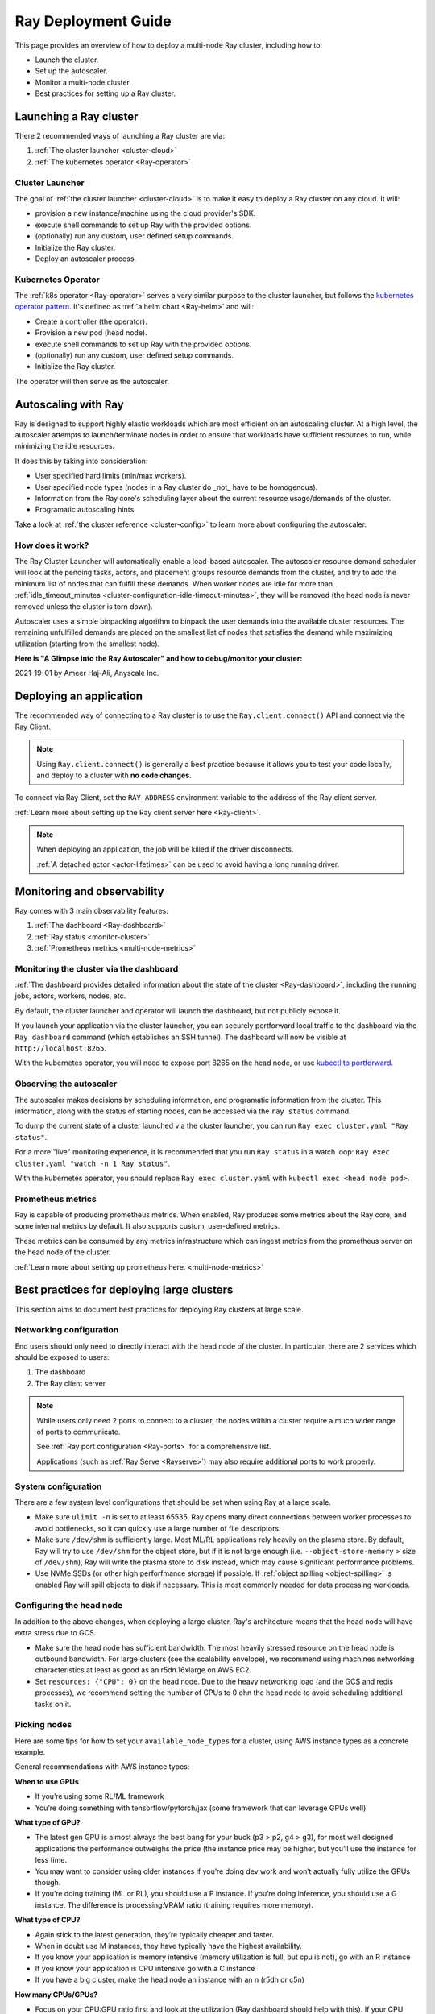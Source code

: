 .. _deployment-guide:

Ray Deployment Guide
====================

This page provides an overview of how to deploy a multi-node Ray cluster, including how to:

* Launch the cluster.
* Set up the autoscaler.
* Monitor a multi-node cluster.
* Best practices for setting up a Ray cluster.

Launching a Ray cluster
-----------------------

There 2 recommended ways of launching a Ray cluster are via:

1. :ref:`The cluster launcher <cluster-cloud>`
2. :ref:`The kubernetes operator <Ray-operator>`

Cluster Launcher
^^^^^^^^^^^^^^^^

The goal of :ref:`the cluster launcher <cluster-cloud>` is to make it easy to deploy a Ray cluster on
any cloud. It will:

* provision a new instance/machine using the cloud provider's SDK.
* execute shell commands to set up Ray with the provided options.
* (optionally) run any custom, user defined setup commands.
* Initialize the Ray cluster.
* Deploy an autoscaler process.

Kubernetes Operator
^^^^^^^^^^^^^^^^^^^

The :ref:`k8s operator <Ray-operator>` serves a very similar purpose to the
cluster launcher, but follows the `kubernetes operator pattern
<https://kubernetes.io/docs/concepts/extend-kubernetes/operator>`__. It's
defined as :ref:`a helm chart <Ray-helm>` and will:

* Create a controller (the operator).
* Provision a new pod (head node).
* execute shell commands to set up Ray with the provided options.
* (optionally) run any custom, user defined setup commands.
* Initialize the Ray cluster.

The operator will then serve as the autoscaler.

Autoscaling with Ray
--------------------

Ray is designed to support highly elastic workloads which are most efficient on
an autoscaling cluster. At a high level, the autoscaler attempts to
launch/terminate nodes in order to ensure that workloads have sufficient
resources to run, while minimizing the idle resources.

It does this by taking into consideration:

* User specified hard limits (min/max workers).
* User specified node types (nodes in a Ray cluster do _not_ have to be
  homogenous).
* Information from the Ray core's scheduling layer about the current resource
  usage/demands of the cluster.
* Programatic autoscaling hints.

Take a look at :ref:`the cluster reference <cluster-config>` to learn more
about configuring the autoscaler.


How does it work?
^^^^^^^^^^^^^^^^^

The Ray Cluster Launcher will automatically enable a load-based autoscaler. The
autoscaler resource demand scheduler will look at the pending tasks, actors,
and placement groups resource demands from the cluster, and try to add the
minimum list of nodes that can fulfill these demands. When worker nodes are
idle for more than :ref:`idle_timeout_minutes
<cluster-configuration-idle-timeout-minutes>`, they will be removed (the head
node is never removed unless the cluster is torn down).

Autoscaler uses a simple binpacking algorithm to binpack the user demands into
the available cluster resources. The remaining unfulfilled demands are placed
on the smallest list of nodes that satisfies the demand while maximizing
utilization (starting from the smallest node).

**Here is "A Glimpse into the Ray Autoscaler" and how to debug/monitor your cluster:**

2021-19-01 by Ameer Haj-Ali, Anyscale Inc.

.. youtube:: BJ06eJasdu4


Deploying an application
------------------------

The recommended way of connecting to a Ray cluster is to use the
``Ray.client.connect()`` API and connect via the Ray Client.

.. note::

  Using ``Ray.client.connect()`` is generally a best practice because it allows
  you to test your code locally, and deploy to a cluster with **no code
  changes**.

To connect via Ray Client, set the ``RAY_ADDRESS`` environment variable to the
address of the Ray client server.

:ref:`Learn more about setting up the Ray client server here <Ray-client>`.

.. note::

  When deploying an application, the job will be killed if the driver
  disconnects.

  :ref:`A detached actor <actor-lifetimes>` can be used to avoid having a long running driver.

Monitoring and observability
----------------------------

Ray comes with 3 main observability features:

1. :ref:`The dashboard <Ray-dashboard>`
2. :ref:`Ray status <monitor-cluster>`
3. :ref:`Prometheus metrics <multi-node-metrics>`

Monitoring the cluster via the dashboard
^^^^^^^^^^^^^^^^^^^^^^^^^^^^^^^^^^^^^^^^

:ref:`The dashboard provides detailed information about the state of the cluster <Ray-dashboard>`,
including the running jobs, actors, workers, nodes, etc.

By default, the cluster launcher and operator will launch the dashboard, but
not publicly expose it.

If you launch your application via the cluster launcher, you can securely
portforward local traffic to the dashboard via the ``Ray dashboard`` command
(which establishes an SSH tunnel). The dashboard will now be visible at
``http://localhost:8265``.

With the kubernetes operator, you will need to expose port 8265 on the head
node, or use `kubectl to portforward
<https://kubernetes.io/docs/tasks/access-application-cluster/port-forward-access-application-cluster/>`__.

Observing the autoscaler
^^^^^^^^^^^^^^^^^^^^^^^^

The autoscaler makes decisions by scheduling information, and programatic
information from the cluster. This information, along with the status of
starting nodes, can be accessed via the ``ray status`` command.

To dump the current state of a cluster launched via the cluster launcher, you
can run ``Ray exec cluster.yaml "Ray status"``.

For a more "live" monitoring experience, it is recommended that you run ``Ray
status`` in a watch loop: ``Ray exec cluster.yaml "watch -n 1 Ray status"``.

With the kubernetes operator, you should replace ``Ray exec cluster.yaml`` with
``kubectl exec <head node pod>``.

Prometheus metrics
^^^^^^^^^^^^^^^^^^

Ray is capable of producing prometheus metrics. When enabled, Ray produces some
metrics about the Ray core, and some internal metrics by default. It also
supports custom, user-defined metrics.

These metrics can be consumed by any metrics infrastructure which can ingest
metrics from the prometheus server on the head node of the cluster.

:ref:`Learn more about setting up prometheus here. <multi-node-metrics>`

Best practices for deploying large clusters
-------------------------------------------

This section aims to document best practices for deploying Ray clusters at
large scale.

Networking configuration
^^^^^^^^^^^^^^^^^^^^^^^^

End users should only need to directly interact with the head node of the
cluster. In particular, there are 2 services which should be exposed to users:

1. The dashboard
2. The Ray client server

.. note::

  While users only need 2 ports to connect to a cluster, the nodes within a
  cluster require a much wider range of ports to communicate.

  See :ref:`Ray port configuration <Ray-ports>` for a comprehensive list.

  Applications (such as :ref:`Ray Serve <Rayserve>`) may also require additional ports to work
  properly.

System configuration
^^^^^^^^^^^^^^^^^^^^

There are a few system level configurations that should be set when using Ray at a large scale.

* Make sure ``ulimit -n`` is set to at least 65535. Ray opens many direct
  connections between worker processes to avoid bottlenecks, so it can quickly
  use a large number of file descriptors.
* Make sure ``/dev/shm`` is sufficiently large. Most ML/RL applications rely
  heavily on the plasma store. By default, Ray will try to use ``/dev/shm`` for
  the object store, but if it is not large enough (i.e. ``--object-store-memory``
  > size of ``/dev/shm``), Ray will write the plasma store to disk instead, which
  may cause significant performance problems.
* Use NVMe SSDs (or other high perforfmance storage) if possible. If :ref:`object
  spilling <object-spilling>` is enabled Ray will spill objects to disk if necessary. This is
  most commonly needed for data processing workloads.

Configuring the head node
^^^^^^^^^^^^^^^^^^^^^^^^^

In addition to the above changes, when deploying a large cluster, Ray's
architecture means that the head node will have extra stress due to GCS.

* Make sure the head node has sufficient bandwidth. The most heavily stressed
  resource on the head node is outbound bandwidth. For large clusters (see the
  scalability envelope), we recommend using machines networking characteristics
  at least as good as an r5dn.16xlarge on AWS EC2.
* Set ``resources: {"CPU": 0}`` on the head node. Due to the heavy networking
  load (and the GCS and redis processes), we recommend setting the number of
  CPUs to 0 ohn the head node to avoid scheduling additional tasks on it.

Picking nodes
^^^^^^^^^^^^^

Here are some tips for how to set your ``available_node_types`` for a cluster,
using AWS instance types as a concrete example.

General recommendations with AWS instance types:

**When to use GPUs**

* If you’re using some RL/ML framework
* You’re doing something with tensorflow/pytorch/jax (some framework that can
  leverage GPUs well)

**What type of GPU?**

* The latest gen GPU is almost always the best bang for your buck (p3 > p2, g4
  > g3), for most well designed applications the performance outweighs the
  price (the instance price may be higher, but you’ll use the instance for less
  time.
* You may want to consider using older instances if you’re doing dev work and
  won’t actually fully utilize the GPUs though.
* If you’re doing training (ML or RL), you should use a P instance. If you’re
  doing inference, you should use a G instance. The difference is
  processing:VRAM ratio (training requires more memory).

**What type of CPU?**

* Again stick to the latest generation, they’re typically cheaper and faster.
* When in doubt use M instances, they have typically have the highest
  availability.
* If you know your application is memory intensive (memory utilization is full,
  but cpu is not), go with an R instance
* If you know your application is CPU intensive go with a C instance
* If you have a big cluster, make the head node an instance with an n (r5dn or
  c5n)

**How many CPUs/GPUs?**

* Focus on your CPU:GPU ratio first and look at the utilization (Ray dashboard
  should help with this). If your CPU utilization is low add GPUs, or vice
  versa.
* The exact ratio will be very dependent on your workload.
* Once you find a good ratio, you should be able to scale up and and keep the
  same ratio.
* You can’t infinitely scale forever. Eventually, as you add more machines your
  performance improvements will become sub-linear/not worth it. I don’t think
  there’s a good one-size fits all strategy at this point.
